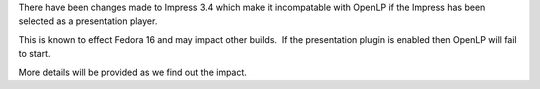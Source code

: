 .. title: OpenLP and Impress 3.4 on Fedora 16
.. slug: 2011/11/04/openlp-and-impress-34-fedora-16
.. date: 2011-11-04 19:11:17 UTC
.. tags: 
.. description: 

There have been changes made to Impress 3.4 which make it incompatable
with OpenLP if the Impress has been selected as a presentation player.

This is known to effect Fedora 16 and may impact other builds.  If the
presentation plugin is enabled then OpenLP will fail to start.

More details will be provided as we find out the impact.
